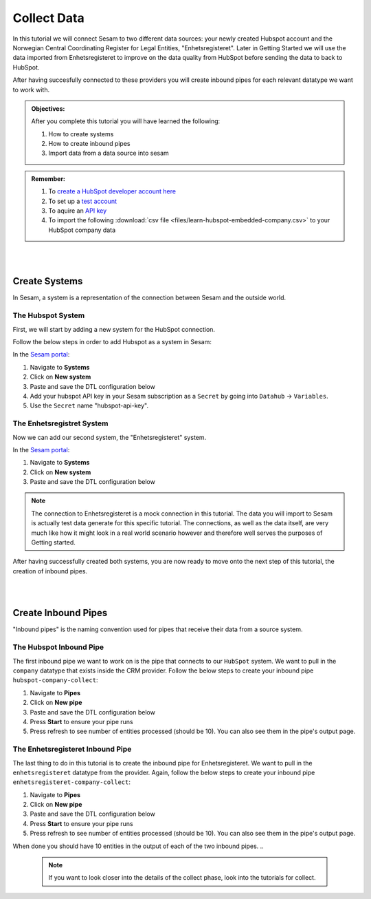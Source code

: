 .. _tutorial_getting_started_collect:

Collect Data
============

In this tutorial we will connect Sesam to two different data sources: your newly created Hubspot account and the Norwegian Central Coordinating Register for Legal Entities, "Enhetsregisteret".
Later in Getting Started we will use the data imported from Enhetsregisteret to improve on the data quality from HubSpot before sending the data to back to HubSpot. 

After having succesfully connected to these providers you will create inbound pipes for each relevant datatype we want to work with.

.. admonition::  Objectives:

    After you complete this tutorial you will have learned the following:

    #. How to create systems
    #. How to create inbound pipes
    #. Import data from a data source into sesam

.. admonition::  Remember:

    #. To `create a HubSpot developer account here <https://developers.hubspot.com/get-started>`_
    #. To set up a `test account <https://legacydocs.hubspot.com/docs/faq/how-do-i-create-a-test-account>`_
    #. To aquire an `API key <https://knowledge.hubspot.com/integrations/how-do-i-get-my-hubspot-api-key>`_
    #. To import the following :download:`csv file <files/learn-hubspot-embedded-company.csv>` to your HubSpot company data

|
|

Create Systems
^^^^^^^^^^^^^^

In Sesam, a system is a representation of the connection between Sesam and the outside world.

The Hubspot System
******************

First, we will start by adding a new system for the HubSpot connection. 

Follow the below steps in order to add Hubspot as a system in Sesam:

In the `Sesam portal <https://portal.sesam.io/>`_:

#. Navigate to **Systems**
#. Click on **New system**
#. Paste and save the DTL configuration below
#. Add your hubspot API key in your Sesam subscription as a ``Secret`` by going into ``Datahub`` -> ``Variables``. 
#. Use the ``Secret`` name "hubspot-api-key". 

.. code-block:: json
  :linenos:

    {
      "_id": "hubspot",
      "type": "system:rest",
      "headers": {
        "Content-Type": "application/json"
      },
      "operations": {
        "get_companies": {
          "method": "GET",
          "url": "companies?"
        }
      },
      "rate_limiting_delay": 60,
      "rate_limiting_retries": 3,
      "url_pattern": "https://api.hubapi.com/crm/v3/objects/%shapikey=$SECRET(hubspot-api-key)",
      "verify_ssl": true
    }

The Enhetsregistret System
**************************

Now we can add our second system, the "Enhetsregisteret" system.

In the `Sesam portal <https://portal.sesam.io/>`_:

#. Navigate to **Systems**
#. Click on **New system**
#. Paste and save the DTL configuration below

.. code-block:: json
  :linenos:

    {
      "_id": "enhetsregisteret",
      "type": "system:microservice",
      "docker": {
        "image": "sesamcommunity/learn-sesam-crm:v1.1.2",
        "port": 5000
      }
    }

.. note::

  The connection to Enhetsregisteret is a mock connection in this tutorial. The data you will import to Sesam is actually test data generate for this specific tutorial. The connections, as well as the data itself, are very much like how it might look in a real world scenario however and therefore well serves the purposes of Getting started.

After having successfully created both systems, you are now ready to move onto the next step of this tutorial, the creation of inbound pipes. 

|
|

Create Inbound Pipes
^^^^^^^^^^^^^^^^^^^^

"Inbound pipes" is the naming convention used for pipes that receive their data from a source system.

The Hubspot Inbound Pipe
************************

The first inbound pipe we want to work on is the pipe that connects to our ``HubSpot`` system. We want to pull in the ``company`` datatype that exists inside the CRM provider. Follow the below steps to create your inbound pipe ``hubspot-company-collect``:

#. Navigate to **Pipes**
#. Click on **New pipe**
#. Paste and save the DTL configuration below
#. Press **Start** to ensure your pipe runs 
#. Press refresh to see number of entities processed (should be 10). You can also see them in the pipe's output page. 


.. code-block:: json
  :linenos:
  
    {
      "_id": "hubspot-company-collect",
      "type": "pipe",
      "source": {
        "type": "rest",
        "system": "hubspot",
        "id_expression": "{{ id }}",
        "operation": "get_companies",
        "payload_property": "results"
      },
      "add_namespaces": false
    }

The Enhetsregisteret Inbound Pipe
*********************************

The last thing to do in this tutorial is to create the inbound pipe for Enhetsregisteret. We want to pull in the ``enhetsregisteret`` datatype from the provider. Again, follow the below steps to create your inbound pipe ``enhetsregisteret-company-collect``:

#. Navigate to **Pipes**
#. Click on **New pipe**
#. Paste and save the DTL configuration below
#. Press **Start** to ensure your pipe runs 
#. Press refresh to see number of entities processed (should be 10). You can also see them in the pipe's output page. 


.. code-block:: json
  :linenos:
  
    {
      "_id": "enhetsregisteret-company-collect",
      "type": "pipe",
      "source": {
        "type": "json",
        "system": "enhetsregisteret",
        "url": "/enhetsregisteret"
      },
      "transform": {
        "type": "dtl",
        "rules": {
          "default": [
            ["copy", "*"],
            ["add", "_id", "_S.orgnr"]
          ]
        }
      },
      "add_namespaces": false
    }

When done you should have 10 entities in the output of each of the two inbound pipes.
..
  .. note::

      If you want to look closer into the details of the collect phase, look into the tutorials for collect.


